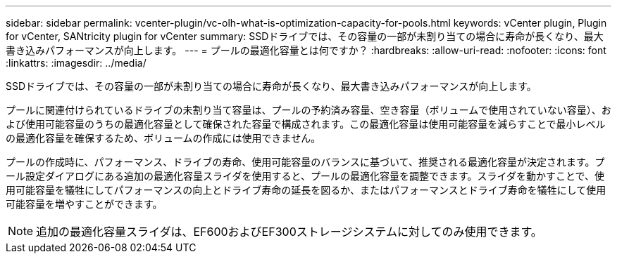 ---
sidebar: sidebar 
permalink: vcenter-plugin/vc-olh-what-is-optimization-capacity-for-pools.html 
keywords: vCenter plugin, Plugin for vCenter, SANtricity plugin for vCenter 
summary: SSDドライブでは、その容量の一部が未割り当ての場合に寿命が長くなり、最大書き込みパフォーマンスが向上します。 
---
= プールの最適化容量とは何ですか？
:hardbreaks:
:allow-uri-read: 
:nofooter: 
:icons: font
:linkattrs: 
:imagesdir: ../media/


[role="lead"]
SSDドライブでは、その容量の一部が未割り当ての場合に寿命が長くなり、最大書き込みパフォーマンスが向上します。

プールに関連付けられているドライブの未割り当て容量は、プールの予約済み容量、空き容量（ボリュームで使用されていない容量）、および使用可能容量のうちの最適化容量として確保された容量で構成されます。この最適化容量は使用可能容量を減らすことで最小レベルの最適化容量を確保するため、ボリュームの作成には使用できません。

プールの作成時に、パフォーマンス、ドライブの寿命、使用可能容量のバランスに基づいて、推奨される最適化容量が決定されます。プール設定ダイアログにある追加の最適化容量スライダを使用すると、プールの最適化容量を調整できます。スライダを動かすことで、使用可能容量を犠牲にしてパフォーマンスの向上とドライブ寿命の延長を図るか、またはパフォーマンスとドライブ寿命を犠牲にして使用可能容量を増やすことができます。


NOTE: 追加の最適化容量スライダは、EF600およびEF300ストレージシステムに対してのみ使用できます。
